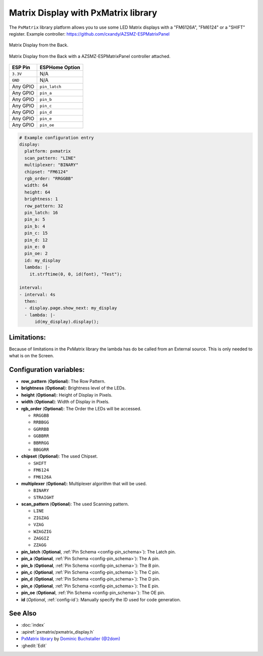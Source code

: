 Matrix Display with PxMatrix library
====================================

The ``PxMatrix`` library  platform allows you to use
some LED Matrix displays with a "FM6126A", "FM6124" or a "SHIFT" register.
Example controller: `<https://github.com/cxandy/AZSMZ-ESPMatrixPanel>`__

.. figure:: images/PxMatrixPanelBack.jpg
    :align: center
    :width: 75.0%

    Matrix Display from the Back. 

.. figure:: images/PxMatrixWithController.jpg
    :align: center
    :width: 75.0%

    Matrix Display from the Back with a AZSMZ-ESPMatrixPanel controller attached. 

===================== =====================
**ESP Pin**           **ESPHome Option**
--------------------- ---------------------
``3.3V``              N/A
--------------------- ---------------------
``GND``               N/A
--------------------- ---------------------
Any GPIO              ``pin_latch``
--------------------- ---------------------
Any GPIO              ``pin_a``
--------------------- ---------------------
Any GPIO              ``pin_b``
--------------------- ---------------------
Any GPIO              ``pin_c``
--------------------- ---------------------
Any GPIO              ``pin_d``
--------------------- ---------------------
Any GPIO              ``pin_e``
--------------------- ---------------------
Any GPIO              ``pin_oe``
===================== =====================

.. code-block:: yaml

    # Example configuration entry
    display:
      platform: pxmatrix
      scan_pattern: "LINE"
      multiplexer: "BINARY"
      chipset: "FM6124"
      rgb_order: "RRGGBB"
      width: 64
      height: 64
      brightness: 1
      row_pattern: 32
      pin_latch: 16
      pin_a: 5
      pin_b: 4
      pin_c: 15
      pin_d: 12
      pin_e: 0
      pin_oe: 2
      id: my_display
      lambda: |-
        it.strftime(0, 0, id(font), "Test");

    interval:
    - interval: 4s
      then:
      - display.page.show_next: my_display
      - lambda: |-
          id(my_display).display();

Limitations:
------------
Because of limitations in the PxMatrix library the lambda has do be called from an External source.
This is only needed to what is on the Screen.


Configuration variables:
------------------------

- **row_pattern** (**Optional**): The Row Pattern.
- **brightness** (**Optional**): Brightness level of the LEDs.
- **height** (**Optional**): Height of Display in Pixels.
- **width** (**Optional**): Width of Display in Pixels.
- **rgb_order** (**Optional**): The Order the LEDs will be accessed.

  - ``RRGGBB``
  - ``RRBBGG``
  - ``GGRRBB``
  - ``GGBBRR``
  - ``BBRRGG``
  - ``BBGGRR``

- **chipset** (**Optional**): The used Chipset.

  - ``SHIFT``
  - ``FM6124``
  - ``FM6126A``

- **multiplexer** (**Optional**): Multiplexer algorithm that will be used.

  - ``BINARY``
  - ``STRAIGHT``

- **scan_pattern** (**Optional**): The used Scanning pattern.

  - ``LINE``
  - ``ZIGZAG``
  - ``VZAG``
  - ``WZAGZIG``
  - ``ZAGGIZ``
  - ``ZZAGG``

- **pin_latch** (**Optional**, :ref:`Pin Schema <config-pin_schema>`): The Latch pin.
- **pin_a** (**Optional**, :ref:`Pin Schema <config-pin_schema>`): The A pin.
- **pin_b** (**Optional**, :ref:`Pin Schema <config-pin_schema>`): The B pin.
- **pin_c** (**Optional**, :ref:`Pin Schema <config-pin_schema>`): The C pin.
- **pin_d** (**Optional**, :ref:`Pin Schema <config-pin_schema>`): The D pin.
- **pin_e** (**Optional**, :ref:`Pin Schema <config-pin_schema>`): The E pin.
- **pin_oe** (**Optional**, :ref:`Pin Schema <config-pin_schema>`): The OE pin.

- **id** (*Optional*, :ref:`config-id`): Manually specify the ID used for code generation.

See Also
--------

- :doc:`index`
- :apiref:`pxmatrix/pxmatrix_display.h`
- `PxMatrix library <https://github.com/2dom/PxMatrix>`__ by `Dominic Buchstaller (@2dom) <https://github.com/2dom>`__
- :ghedit:`Edit`
